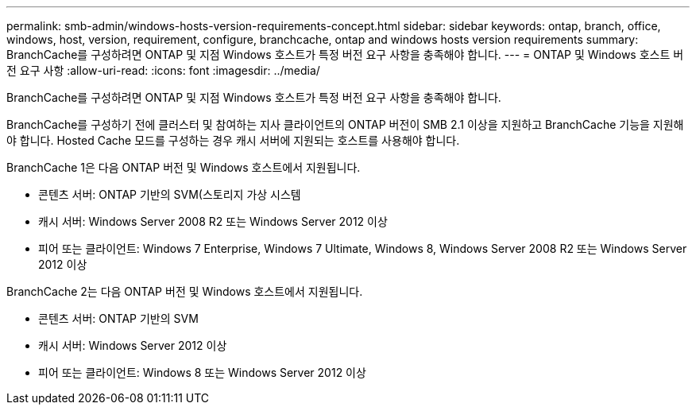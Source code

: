 ---
permalink: smb-admin/windows-hosts-version-requirements-concept.html 
sidebar: sidebar 
keywords: ontap, branch, office, windows, host, version, requirement, configure, branchcache, ontap and windows hosts version requirements 
summary: BranchCache를 구성하려면 ONTAP 및 지점 Windows 호스트가 특정 버전 요구 사항을 충족해야 합니다. 
---
= ONTAP 및 Windows 호스트 버전 요구 사항
:allow-uri-read: 
:icons: font
:imagesdir: ../media/


[role="lead"]
BranchCache를 구성하려면 ONTAP 및 지점 Windows 호스트가 특정 버전 요구 사항을 충족해야 합니다.

BranchCache를 구성하기 전에 클러스터 및 참여하는 지사 클라이언트의 ONTAP 버전이 SMB 2.1 이상을 지원하고 BranchCache 기능을 지원해야 합니다. Hosted Cache 모드를 구성하는 경우 캐시 서버에 지원되는 호스트를 사용해야 합니다.

BranchCache 1은 다음 ONTAP 버전 및 Windows 호스트에서 지원됩니다.

* 콘텐츠 서버: ONTAP 기반의 SVM(스토리지 가상 시스템
* 캐시 서버: Windows Server 2008 R2 또는 Windows Server 2012 이상
* 피어 또는 클라이언트: Windows 7 Enterprise, Windows 7 Ultimate, Windows 8, Windows Server 2008 R2 또는 Windows Server 2012 이상


BranchCache 2는 다음 ONTAP 버전 및 Windows 호스트에서 지원됩니다.

* 콘텐츠 서버: ONTAP 기반의 SVM
* 캐시 서버: Windows Server 2012 이상
* 피어 또는 클라이언트: Windows 8 또는 Windows Server 2012 이상

